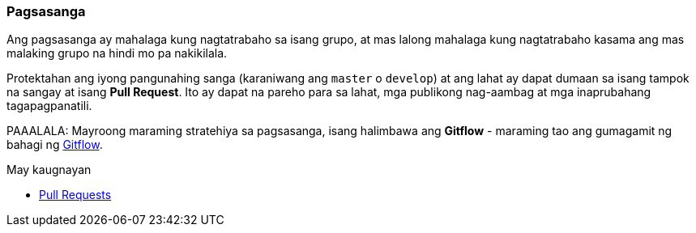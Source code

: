 === Pagsasanga

Ang pagsasanga ay mahalaga kung nagtatrabaho sa isang grupo, at mas lalong mahalaga kung nagtatrabaho kasama ang mas malaking grupo na hindi mo pa nakikilala.

Protektahan ang iyong pangunahing sanga (karaniwang ang `master` o `develop`) at ang lahat ay dapat dumaan sa isang tampok na sangay at isang **Pull Request**. Ito ay dapat na pareho para sa lahat, mga publikong nag-aambag at mga inaprubahang tagapagpanatili.

PAAALALA: Mayroong maraming stratehiya sa pagsasanga, isang halimbawa ang *Gitflow* - maraming tao ang gumagamit ng bahagi ng   http://nvie.com/posts/a-successful-git-branching-model/[Gitflow].

.May kaugnayan
****
* link:index.html#_pull_requests[Pull Requests]
****

